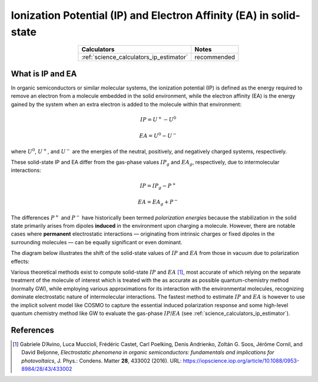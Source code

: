 .. _science_properties_ipea_estimator:

Ionization Potential (IP) and Electron Affinity (EA) in solid-state
===================================================================


.. list-table::
   :header-rows: 1
   :align: center

   * - Calculators
     - Notes
   * - :ref:`science_calculators_ip_estimator`
     - recommended

What is IP and EA
-----------------

In organic semiconductors or similar molecular systems, the ionization potential (IP) is defined as the energy required to remove an electron from
a molecule embedded in the solid environment, while the electron affinity (EA) is the energy gained by the system when
an extra electron is added to the molecule within that environment:

.. math::

    IP = U^{+} - U^{0}

.. math::

    EA = U^{0} - U^{-}

where :math:`U^0`, :math:`U^+`, and :math:`U^-` are the energies of the neutral, positively, and negatively charged systems, respectively.

These solid-state IP and EA differ from the gas-phase values :math:`IP_{g}` and :math:`EA_{g}`, respectively, due to intermolecular interactions:


.. math::

    IP = IP_{g} - P^{+}

.. math::

    EA = EA_{g} + P^{-}


The differences :math:`P^{+}` and :math:`P^{-}` have historically been termed *polarization energies* because the
stabilization in the solid state primarily arises from dipoles **induced** in the environment upon charging a molecule.
However, there are notable cases where **permanent** electrostatic interactions — originating from intrinsic charges or fixed
dipoles in the surrounding molecules — can be equally significant or even dominant.

The diagram below illustrates the shift of the solid-state values of :math:`IP` and :math:`EA` from those in vacuum due to polarization effects:

.. image:: ipea_estimator/ipea.png
          :width: 500px
          :align: center

Various theoretical methods exist to compute solid-state :math:`IP` and :math:`EA` [1]_, most accurate of which relying on the
separate treatment of the molecule of interest which is treated with the as accurate as possible quantum-chemistry method (normally GW),
while employing various approximations for its interaction with the environmental molecules, recognizing dominate electrostatic
nature of intermolecular interactions.
The fastest method to estimate :math:`IP` and :math:`EA` is however to use the implicit solvent model like COSMO to
capture the essential induced polarization response and some high-level quantum chemistry method like GW to evaluate the gas-phase :math:`IP`/:math:`EA` (see :ref:`science_calculators_ip_estimator`).


References
----------

.. [1] Gabriele D’Avino, Luca Muccioli, Frédéric Castet, Carl Poelking, Denis Andrienko, Zoltán G. Soos, Jérôme Cornil, and David Beljonne,
       *Electrostatic phenomena in organic semiconductors: fundamentals and implications for photovoltaics*, J. Phys.: Condens. Matter **28**,
       433002 (2016). URL: https://iopscience.iop.org/article/10.1088/0953-8984/28/43/433002